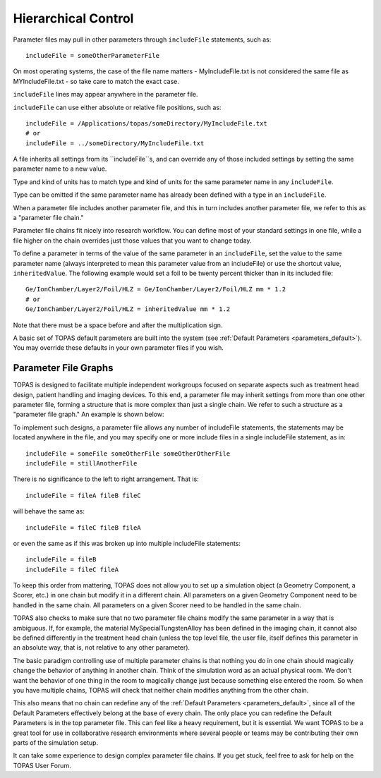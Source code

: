 .. _parameters_hierarchy:

Hierarchical Control
--------------------

.. image:: hierarchy.png

Parameter files may pull in other parameters through ``includeFile`` statements, such as::

    includeFile = someOtherParameterFile

On most operating systems, the case of the file name matters - MyIncludeFile.txt is not considered the same file as MYIncludeFile.txt - so take care to match the exact case.

``includeFile`` lines may appear anywhere in the parameter file.

``includeFile`` can use either absolute or relative file positions, such as::

    includeFile = /Applications/topas/someDirectory/MyIncludeFile.txt
    # or
    includeFile = ../someDirectory/MyIncludeFile.txt

A file inherits all settings from its ``includeFile``s, and can override any of those included settings by setting the same parameter name to a new value.

Type and kind of units has to match type and kind of units for the same parameter name in any ``includeFile``.

Type can be omitted if the same parameter name has already been defined with a type in an ``includeFile``.

When a parameter file includes another parameter file, and this in turn includes another parameter file, we refer to this as a "parameter file chain."

Parameter file chains fit nicely into research workflow. You can define most of your standard settings in one file, while a file higher on the chain overrides just those values that you want to change today.

To define a parameter in terms of the value of the same parameter in an ``includeFile``, set the value to the same parameter name (always interpreted to mean this parameter value from an includeFile) or use the shortcut value, ``inheritedValue``. The following example would set a foil to be twenty percent thicker than in its included file::

    Ge/IonChamber/Layer2/Foil/HLZ = Ge/IonChamber/Layer2/Foil/HLZ mm * 1.2
    # or
    Ge/IonChamber/Layer2/Foil/HLZ = inheritedValue mm * 1.2

Note that there must be a space before and after the multiplication sign.

A basic set of TOPAS default parameters are built into the system
(see :ref:`Default Parameters <parameters_default>`).
You may override these defaults in your own parameter files if you wish.



.. _parameters_file_graphs:

Parameter File Graphs
~~~~~~~~~~~~~~~~~~~~~

TOPAS is designed to facilitate multiple independent workgroups focused on separate aspects such as treatment head design, patient handling and imaging devices. To this end, a parameter file may inherit settings from more than one other parameter file, forming a structure that is more complex than just a single chain. We refer to such a structure as a "parameter file graph." An example is shown below:

.. image:: file_graphs.png

To implement such designs, a parameter file allows any number of includeFile statements, the statements may be located anywhere in the file, and you may specify one or more include files in a single includeFile statement, as in::

    includeFile = someFile someOtherFile someOtherOtherFile
    includeFile = stillAnotherFile

There is no significance to the left to right arrangement. That is::

    includeFile = fileA fileB fileC

will behave the same as::

    includeFile = fileC fileB fileA

or even the same as if this was broken up into multiple includeFile statements::

    includeFile = fileB
    includeFile = fileC fileA

To keep this order from mattering, TOPAS does not allow you to set up a simulation object (a Geometry Component, a Scorer, etc.) in one chain but modify it in a different chain.
All parameters on a given Geometry Component need to be handled in the same chain.
All parameters on a given Scorer need to be handled in the same chain.

TOPAS also checks to make sure that no two parameter file chains modify the same parameter in a way that is ambiguous. If, for example, the material MySpecialTungstenAlloy has been defined in the imaging chain, it cannot also be defined differently in the treatment head chain (unless the top level file, the user file, itself defines this parameter in an absolute way, that is, not relative to any other parameter).

The basic paradigm controlling use of multiple parameter chains is that nothing you do in one chain should magically change the behavior of anything in another chain. Think of the simulation word as an actual physical room. We don't want the behavior of one thing in the room to magically change just because something else entered the room. So when you have multiple chains, TOPAS will check that neither chain modifies anything from the other chain.

This also means that no chain can redefine any of the :ref:`Default Parameters <parameters_default>`, since all of the Default Parameters effectively belong at the base of every chain. The only place you can redefine the Default Parameters is in the top parameter file. This can feel like a heavy requirement, but it is essential. We want TOPAS to be a great tool for use in collaborative research environments where several people or teams may be contributing their own parts of the simulation setup.

It can take some experience to design complex parameter file chains. If you get stuck, feel free to ask for help on the TOPAS User Forum.
